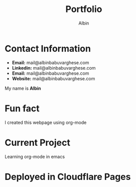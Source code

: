 #+title: Portfolio
#+author: Albin
#+options: toc:nil num:nil

* Contact Information
- **Email:** mail@albinbabuvarghese.com
- **Linkedin:** mail@albinbabuvarghese.com
- **Email:** mail@albinbabuvarghese.com
- **Website:** mail@albinbabuvarghese.com
My name is *Albin*

* Fun fact
I created this webpage using org-mode

* Current Project
Learning org-mode in emacs

* Deployed in Cloudflare Pages
